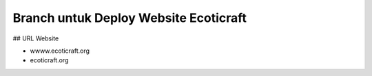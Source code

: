 ###################
Branch untuk Deploy Website Ecoticraft
###################

## URL Website

- wwww.ecoticraft.org
- ecoticraft.org
